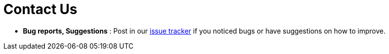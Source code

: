 = Contact Us
:site-section: ContactUs
:stylesDir: stylesheets

* *Bug reports, Suggestions* : Post in our https://github.com/AY1920S1-CS2113-T13-4/main/issues[issue tracker] if you noticed bugs or have suggestions on how to improve.